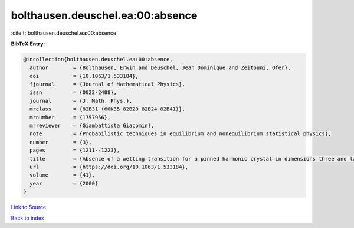 bolthausen.deuschel.ea:00:absence
=================================

:cite:t:`bolthausen.deuschel.ea:00:absence`

**BibTeX Entry:**

.. code-block:: bibtex

   @incollection{bolthausen.deuschel.ea:00:absence,
     author        = {Bolthausen, Erwin and Deuschel, Jean Dominique and Zeitouni, Ofer},
     doi           = {10.1063/1.533184},
     fjournal      = {Journal of Mathematical Physics},
     issn          = {0022-2488},
     journal       = {J. Math. Phys.},
     mrclass       = {82B31 (60K35 82B20 82B24 82B41)},
     mrnumber      = {1757956},
     mrreviewer    = {Giambattista Giacomin},
     note          = {Probabilistic techniques in equilibrium and nonequilibrium statistical physics},
     number        = {3},
     pages         = {1211--1223},
     title         = {Absence of a wetting transition for a pinned harmonic crystal in dimensions three and larger},
     url           = {https://doi.org/10.1063/1.533184},
     volume        = {41},
     year          = {2000}
   }

`Link to Source <https://doi.org/10.1063/1.533184},>`_


`Back to index <../By-Cite-Keys.html>`_
